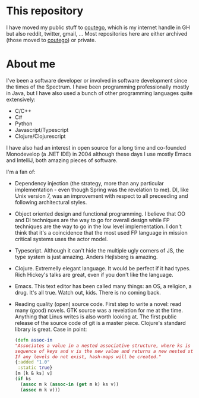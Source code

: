* This repository
I have moved my public stuff to [[https:www.github.com/coutego][coutego]],
which is my internet handle in GH but also reddit, twitter, gmail, ...
Most repositories here are either archived (those moved to [[https://www.github.com/coutego][coutego]])
or private.

* About me
I've been a software developer or involved in software development since the times of the Spectrum.
I have been programming professionally mostly in Java, but I have also used a bunch of other programming languages quite extensively:

- C/C++
- C#
- Python
- Javascript/Typescript
- Clojure/Clojurescript

I have also had an interest in open source for a long time and co-founded Monodevelop (a .NET IDE) in 2004
although these days I use mostly Emacs and IntelliJ, both amazing pieces of software.

I'm a fan of:
- Dependency injection (the strategy, more than any particular implementation - even though Spring was the revelation to me).
  DI, like Unix version 7, was an improvement with respect to all preceeding and following architectural styles.
- Object oriented design and functional programming.
  I believe that OO and DI techniques are the way to go for overall design while FP techniques are the way to go in the low level implementation.
  I don't think that it's a coincidence that the most used FP language in mission critical systems uses the actor model.
- Typescript. Although it can't hide the multiple ugly corners of JS, the type system is just amazing. Anders Hejlsberg is amazing.
- Clojure. Extremelly elegant language. It would be perfect if it had types. Rich Hickey's talks are great, even if you don't like the language.
- Emacs. This text editor has been called many things: an OS, a religion, a drug. It's all true. Watch out, kids. There is no coming back.
- Reading quality (open) source code. First step to write a novel: read many (good) novels. GTK source was a revelation for me at the time.
  Anything that Linus writes is also worth looking at. The first public release of the source code of git is a master piece.
  Clojure's standard library is great. Case in point:

 #+begin_src clojure
  (defn assoc-in
  "Associates a value in a nested associative structure, where ks is a
  sequence of keys and v is the new value and returns a new nested structure.
  If any levels do not exist, hash-maps will be created."
  {:added "1.0"
   :static true}
  [m [k & ks] v]
  (if ks
    (assoc m k (assoc-in (get m k) ks v))
    (assoc m k v)))
 #+end_src
